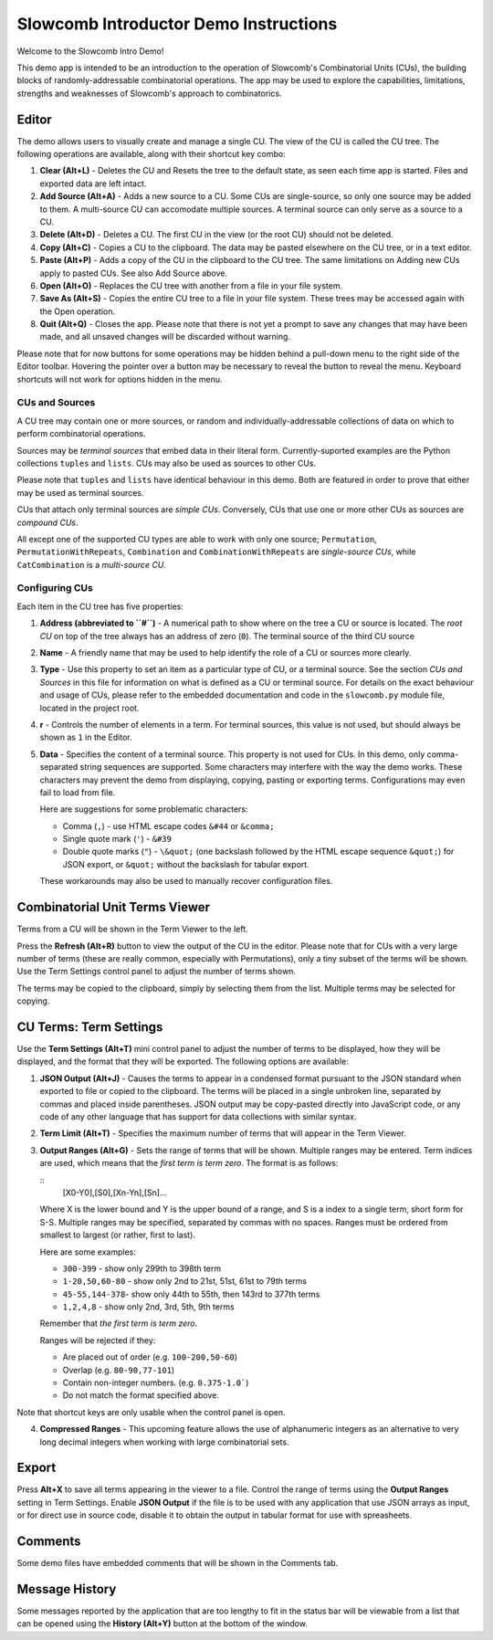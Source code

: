 Slowcomb Introductor Demo Instructions
--------------------------------------

Welcome to the Slowcomb Intro Demo!

This demo app is intended to be an introduction to the operation of Slowcomb's
Combinatorial Units (CUs), the building blocks of randomly-addressable
combinatorial operations. The app may be used to explore the capabilities,
limitations, strengths and weaknesses of Slowcomb's approach to combinatorics.

Editor
======
The demo allows users to visually create and manage a single CU. The view of
the CU is called the CU tree. The following operations are available, along
with their shortcut key combo:

1. **Clear (Alt+L)** - Deletes the CU and Resets the tree to the default state,
   as seen each time app is started. Files and exported data are left intact.

2. **Add Source (Alt+A)** - Adds a new source to a CU. Some CUs are
   single-source, so only one source may be added to them. A multi-source
   CU can accomodate multiple sources. A terminal source can only serve as a
   source to a CU.

3. **Delete (Alt+D)** - Deletes a CU. The first CU in the view (or the root CU)
   should not be deleted.

4. **Copy (Alt+C)** - Copies a CU to the clipboard. The data may be pasted
   elsewhere on the CU tree, or in a text editor. 

5. **Paste (Alt+P)** - Adds a copy of the CU in the clipboard to the CU tree.
   The same limitations on Adding new CUs apply to pasted CUs. See also Add
   Source above.

6. **Open (Alt+O)** - Replaces the CU tree with another from a file in your file
   system.

7. **Save As (Alt+S)** - Copies the entire CU tree to a file in your file
   system. These trees may be accessed again with the Open operation.

8. **Quit (Alt+Q)** - Closes the app. Please note that there is not yet a prompt
   to save any changes that may have been made, and all unsaved changes will
   be discarded without warning.

Please note that for now buttons for some operations may be hidden behind a
pull-down menu to the right side of the Editor toolbar. Hovering the pointer
over a button may be necessary to reveal the button to reveal the menu.
Keyboard shortcuts will not work for options hidden in the menu.

CUs and Sources
^^^^^^^^^^^^^^^
A CU tree may contain one or more sources, or random and
individually-addressable collections of data on which to perform combinatorial
operations.

Sources may be *terminal sources* that embed data in their literal form.
Currently-suported examples are the Python collections ``tuples`` and
``lists``.  CUs may also be used as sources to other CUs.

Please note that ``tuples`` and ``lists`` have identical behaviour in this
demo. Both are featured in order to prove that either may be used as terminal
sources.

CUs that attach only terminal sources are *simple CUs*. Conversely, CUs that
use one or more other CUs as sources are *compound CUs*.

All except one of the supported CU types are able to work with only one source;
``Permutation``, ``PermutationWithRepeats``, ``Combination`` and
``CombinationWithRepeats`` are *single-source CUs*, while ``CatCombination``
is a *multi-source CU*.

Configuring CUs
^^^^^^^^^^^^^^^
Each item in the CU tree has five properties:

1. **Address (abbreviated to ``#``)** - A numerical path to show where on the
   tree a CU or source is located. The *root CU* on top of the tree always
   has an address of zero (``0``). The terminal source of the third CU source

2. **Name** - A friendly name that may be used to help identify the role of
   a CU or sources more clearly.

3. **Type** - Use this property to set an item as a particular type of CU,
   or a terminal source. See the section *CUs and Sources* in this file for
   information on what is defined as a CU or terminal source.
   For details on the exact behaviour and usage of CUs, please refer to the
   embedded documentation and code in the ``slowcomb.py`` module file, located
   in the project root.

4. **r** - Controls the number of elements in a term. For terminal sources,
   this value is not used, but should always be shown as ``1`` in the Editor.

5. **Data** - Specifies the content of a terminal source. This property
   is not used for CUs. In this demo, only comma-separated string sequences
   are supported.
   Some characters may interfere with the way the demo works. These characters
   may prevent the demo from displaying, copying, pasting or exporting terms.
   Configurations may even fail to load from file.

   Here are suggestions for some problematic characters:

   * Comma (``,``) - use HTML escape codes ``&#44`` or ``&comma;``

   * Single quote mark (``'``) - ``&#39`` 

   * Double quote marks (``"``) - ``\&quot;`` (one backslash followed by the
     HTML escape sequence ``&quot;``) for JSON export, or ``&quot;`` without
     the backslash for tabular export.

   These workarounds may also be used to manually recover configuration
   files.

Combinatorial Unit Terms Viewer
===============================
Terms from a CU will be shown in the Term Viewer to the left.

Press the **Refresh (Alt+R)** button to view the output of the CU in the
editor. Please note that for CUs with a very large number of terms (these
are really common, especially with Permutations), only a tiny subset of the
terms will be shown. Use the Term Settings control panel to adjust the number
of terms shown.

The terms may be copied to the clipboard, simply by selecting them from the
list. Multiple terms may be selected for copying.

CU Terms: Term Settings
=======================
Use the **Term Settings (Alt+T)** mini control panel to adjust the number of 
terms to be displayed, how they will be displayed, and the format that they
will be exported. The following options are available:

1. **JSON Output (Alt+J)** - Causes the terms to appear in a condensed format
   pursuant to the JSON standard when exported to file or copied to the
   clipboard. The terms will be placed in a single unbroken line, separated
   by commas and placed inside parentheses.
   JSON output may be copy-pasted directly into JavaScript code, or any code
   of any other language that has support for data collections with similar
   syntax.

2. **Term Limit (Alt+T)** - Specifies the maximum number of terms that will
   appear in the Term Viewer.

3. **Output Ranges (Alt+G)** - Sets the range of terms that will be shown.
   Multiple ranges may be entered. Term indices are used, which means that
   the *first term is term zero*. The format is as follows:

   ::
       [X0-Y0],[S0],[Xn-Yn],[Sn]...

   Where X is the lower bound and Y is the upper bound of a range, and
   S is a index to a single term, short form for S-S. Multiple ranges may be
   specified, separated by commas with no spaces. Ranges must be ordered 
   from smallest to largest (or rather, first to last).

   Here are some examples:

   * ``300-399`` - show only 299th to 398th term
   
   * ``1-20,50,60-80`` - show only 2nd to 21st, 51st, 61st to 79th terms

   * ``45-55,144-378``- show only 44th to 55th, then 143rd to 377th terms

   * ``1,2,4,8`` - show only 2nd, 3rd, 5th, 9th terms

   Remember that *the first term is term zero*.

   Ranges will be rejected if they:

   * Are placed out of order (e.g. ``100-200,50-60``)

   * Overlap (e.g. ``80-90,77-101``)

   * Contain non-integer numbers. (e.g. ``0.375-1.0```)

   * Do not match the format specified above.

Note that shortcut keys are only usable when the control panel is open.

4. **Compressed Ranges** - This upcoming feature allows the use of alphanumeric
   integers as an alternative to very long decimal integers when working with 
   large combinatorial sets.

Export
======
Press **Alt+X** to save all terms appearing in the viewer to a file. Control
the range of terms using the **Output Ranges** setting in Term Settings.
Enable **JSON Output** if the file is to be used with any application that
use JSON arrays as input, or for direct use in source code, disable it to
obtain the output in tabular format for use with spreasheets.

Comments
========
Some demo files have embedded comments that will be shown in the Comments tab.

Message History
===============
Some messages reported by the application that are too lengthy to fit in the
status bar will be viewable from a list that can be opened using the **History
(Alt+Y)** button at the bottom of the window.

